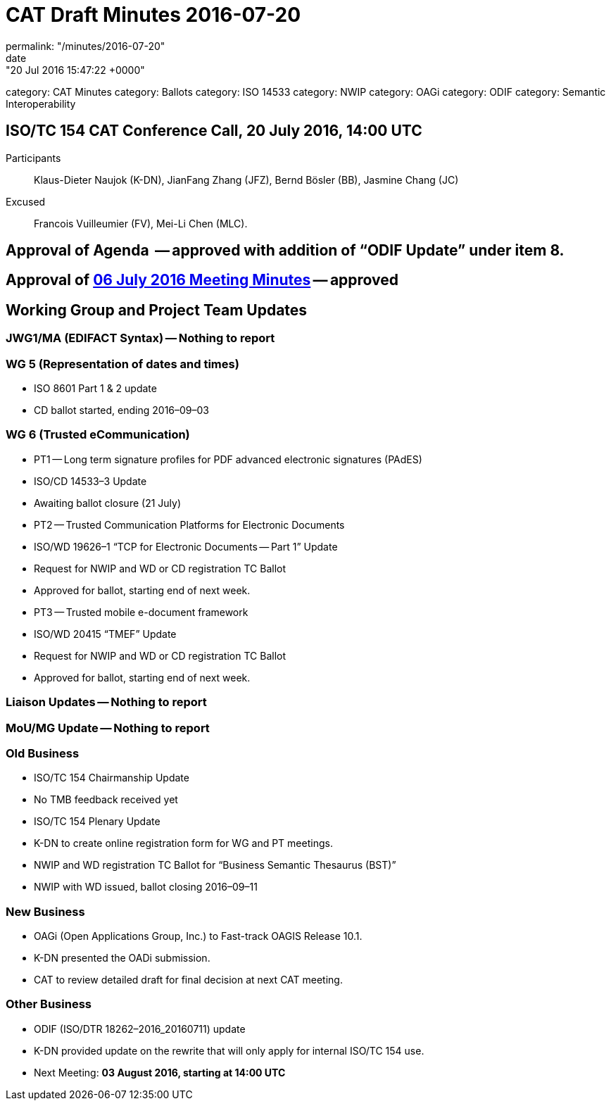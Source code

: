 = CAT Draft Minutes 2016-07-20
permalink: "/minutes/2016-07-20"
date: "20 Jul 2016 15:47:22 +0000"
category: CAT Minutes
category: Ballots
category: ISO 14533
category: NWIP
category: OAGi
category: ODIF
category: Semantic Interoperability

== ISO/TC 154 CAT Conference Call, 20 July 2016, 14:00 UTC
Participants::  Klaus-Dieter Naujok (K-DN), JianFang Zhang (JFZ), Bernd Bösler (BB), Jasmine Chang (JC)
Excused::  Francois Vuilleumier (FV), Mei-Li Chen (MLC).


== Approval of Agenda  -- *approved* with addition of “ODIF Update” under item 8.
== Approval of link:/cat-draft-minutes-2016-07-06[06 July 2016 Meeting Minutes] -- *approved*
== Working Group and Project Team Updates

=== JWG1/MA (EDIFACT Syntax) -- Nothing to report
=== WG 5 (Representation of dates and times)

* ISO 8601 Part 1 & 2 update

* CD ballot started, ending 2016–09–03




=== WG 6 (Trusted eCommunication)

* PT1 -- Long term signature profiles for PDF advanced electronic signatures (PAdES)

* ISO/CD 14533–3 Update

* Awaiting ballot closure (21 July)




* PT2 -- Trusted Communication Platforms for Electronic Documents

* ISO/WD 19626–1 “TCP for Electronic Documents -- Part 1” Update

* Request for NWIP and WD or CD registration TC Ballot

* Approved for ballot, starting end of next week.






* PT3 -- Trusted mobile e-document framework

* ISO/WD 20415 “TMEF” Update

* Request for NWIP and WD or CD registration TC Ballot

* Approved for ballot, starting end of next week.










=== Liaison Updates -- Nothing to report
=== MoU/MG Update -- Nothing to report
=== Old Business

* ISO/TC 154 Chairmanship Update

* No TMB feedback received yet


* ISO/TC 154 Plenary Update

* K-DN to create online registration form for WG and PT meetings.


* NWIP and WD registration TC Ballot for “Business Semantic Thesaurus (BST)”

* NWIP with WD issued, ballot closing 2016–09–11




=== New Business

* OAGi (Open Applications Group, Inc.) to Fast-track OAGIS Release 10.1.

* K-DN presented the OADi submission.
* CAT to review detailed draft for final decision at next CAT meeting.




=== Other Business

* ODIF (ISO/DTR 18262–2016_20160711) update

* K-DN provided update on the rewrite that will only apply for internal ISO/TC 154 use.




* Next Meeting: *03 August 2016, starting at 14:00 UTC*
